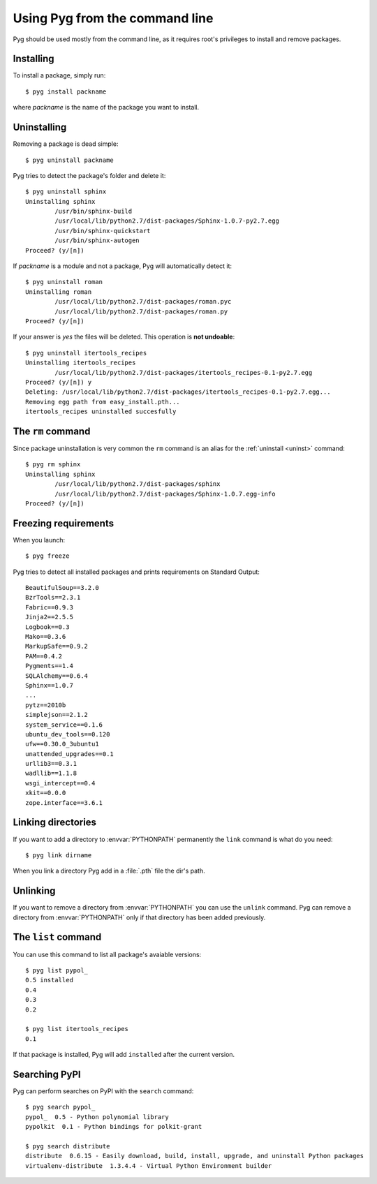 .. _cmdline:

Using Pyg from the command line
===============================

Pyg should be used mostly from the command line, as it requires root's privileges to install and remove packages.

Installing
----------

To install a package, simply run::

    $ pyg install packname

where *packname* is the name of the package you want to install.

.. program:: install

.. option:: -r <path>, --req-file <path>

    Installs packages from the specified requirement file::

        $ pyg install -r requirements.txt

    See also: :ref:`reqs`

.. option:: -f <path>, --file <path>

    Does not download the package, but uses the one specified::

        $ pyg install -f Sphinx-1.0.7.tar.gz

    The path can be absolute::

        $ pyg install -f /home/42/Sphinx-1.0.7-py2.7.egg

    Supported files:

    * :file:`.tar.gz`
    * :file:`.tar.bz2`
    * :file:`.zip`
    * :file:`.egg`
    * :file:`.pybundle`
    * :file:`.pyb` (an abbreviation for pip bundle files)


.. option:: -d, --develop

    Installs the package in development mode.

    .. warning::

        Not Implemented Yet


.. _uninst:

Uninstalling
------------

Removing a package is dead simple::

    $ pyg uninstall packname

Pyg tries to detect the package's folder and delete it::

    $ pyg uninstall sphinx
    Uninstalling sphinx
            /usr/bin/sphinx-build
            /usr/local/lib/python2.7/dist-packages/Sphinx-1.0.7-py2.7.egg
            /usr/bin/sphinx-quickstart
            /usr/bin/sphinx-autogen
    Proceed? (y/[n]) 


If *packname* is a module and not a package, Pyg will automatically detect it::

    $ pyg uninstall roman
    Uninstalling roman
            /usr/local/lib/python2.7/dist-packages/roman.pyc
            /usr/local/lib/python2.7/dist-packages/roman.py
    Proceed? (y/[n])

If your answer is *yes* the files will be deleted. This operation is **not undoable**::

    $ pyg uninstall itertools_recipes
    Uninstalling itertools_recipes
            /usr/local/lib/python2.7/dist-packages/itertools_recipes-0.1-py2.7.egg
    Proceed? (y/[n]) y
    Deleting: /usr/local/lib/python2.7/dist-packages/itertools_recipes-0.1-py2.7.egg...
    Removing egg path from easy_install.pth...
    itertools_recipes uninstalled succesfully


The ``rm`` command
------------------

Since package uninstallation is very common the ``rm`` command is an alias for the :ref:`uninstall <uninst>` command::

    $ pyg rm sphinx
    Uninstalling sphinx
            /usr/local/lib/python2.7/dist-packages/sphinx
            /usr/local/lib/python2.7/dist-packages/Sphinx-1.0.7.egg-info
    Proceed? (y/[n]) 


.. _reqs:

Freezing requirements
---------------------

When you launch::

    $ pyg freeze

Pyg tries to detect all installed packages and prints requirements on Standard Output::

    BeautifulSoup==3.2.0
    BzrTools==2.3.1
    Fabric==0.9.3
    Jinja2==2.5.5
    Logbook==0.3
    Mako==0.3.6
    MarkupSafe==0.9.2
    PAM==0.4.2
    Pygments==1.4
    SQLAlchemy==0.6.4
    Sphinx==1.0.7
    ...
    pytz==2010b
    simplejson==2.1.2
    system_service==0.1.6
    ubuntu_dev_tools==0.120
    ufw==0.30.0_3ubuntu1
    unattended_upgrades==0.1
    urllib3==0.3.1
    wadllib==1.1.8
    wsgi_intercept==0.4
    xkit==0.0.0
    zope.interface==3.6.1

.. program:: freeze

.. option:: -f <path>, --file <path>

    Write requirements into the specified file.
    Equivalent to::

        $ pyg freeze > reqfile.txt

.. option:: -c, --count

    Returns the number of installed packages::

        $ pyg freeze -c
        55


Linking directories
-------------------

If you want to add a directory to :envvar:`PYTHONPATH` permanently the ``link`` command is what do you need::

    $ pyg link dirname

When you link a directory Pyg add in a :file:`.pth` file the dir's path.


Unlinking
---------

If you want to remove a directory from :envvar:`PYTHONPATH` you can use the ``unlink`` command.
Pyg can remove a directory from :envvar:`PYTHONPATH` only if that directory has been added previously.

.. program:: unlink

.. option:: -a, --all

    Remove all links in the :file:`.pth` file.


The ``list`` command
--------------------

You can use this command to list all package's avaiable versions::

    $ pyg list pypol_
    0.5	installed
    0.4
    0.3
    0.2

    $ pyg list itertools_recipes
    0.1

If that package is installed, Pyg will add ``installed`` after the current version.


Searching PyPI
--------------

Pyg can perform searches on PyPI with the ``search`` command::

    $ pyg search pypol_
    pypol_  0.5 - Python polynomial library
    pypolkit  0.1 - Python bindings for polkit-grant

    $ pyg search distribute
    distribute  0.6.15 - Easily download, build, install, upgrade, and uninstall Python packages
    virtualenv-distribute  1.3.4.4 - Virtual Python Environment builder